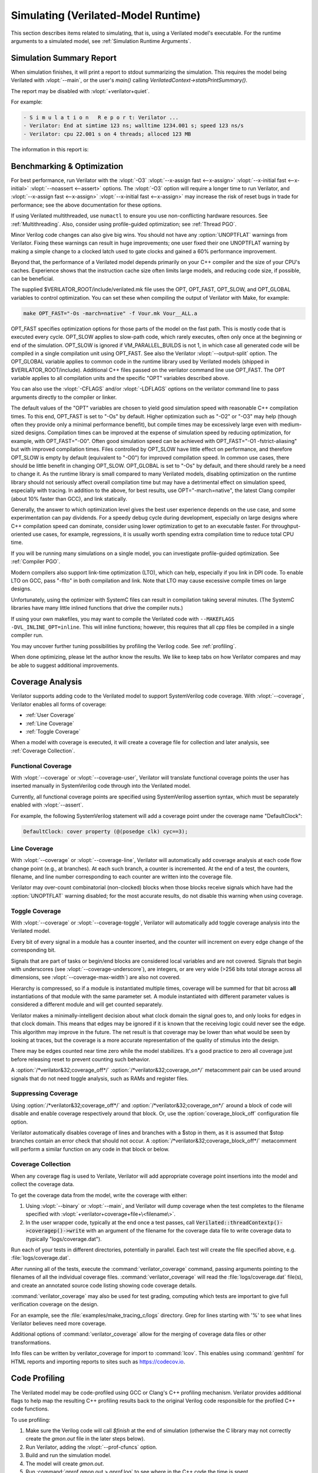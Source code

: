 .. Copyright 2003-2024 by Wilson Snyder.
.. SPDX-License-Identifier: LGPL-3.0-only OR Artistic-2.0

.. _Simulating:

************************************
Simulating (Verilated-Model Runtime)
************************************

This section describes items related to simulating, that is, using a
Verilated model's executable.  For the runtime arguments to a simulated
model, see :ref:`Simulation Runtime Arguments`.


.. _Simulation Summary Report:

Simulation Summary Report
=========================

When simulation finishes, it will print a report to stdout summarizing the
simulation. This requires the model being Verilated with :vlopt:`--main`,
or the user's `main()` calling `VerilatedContext->statsPrintSummary()`.

The report may be disabled with :vlopt:`+verilator+quiet`.

For example:

.. code-block::

   - S i m u l a t i o n   R e p o r t: Verilator ...
   - Verilator: End at simtime 123 ns; walltime 1234.001 s; speed 123 ns/s
   - Verilator: cpu 22.001 s on 4 threads; alloced 123 MB

The information in this report is:

.. describe:: "Verilator ..."

   Program version.

.. describe:: "End at simtime 123 ns"

   Verilog $time at which the model finished or stopped.

.. describe:: "walltime 1234.001 s"

   Real elapsed wall time in seconds.

.. describe:: "speed 123.1 ns/s"

   Simulated time (if non-zero) divided by wall time. e.g. `123 ns/s` means
   123 simulated nanoseconds took 1 second of wall time; for a model with
   only a 1 GHz clock that would be equivalent to 123.1 cycles per
   second. The units are automatically selected to give a number between 1
   and 1000.  The wall time includes initialization, initial and final
   process blocks, so indicates a slower speed than if the model had a
   longer runtime.

.. describe:: "cpu 22 s"

   CPU time used total across all CPU threads in seconds.

.. describe:: "4 threads"

   Number of simultaneous threads used.

.. describe:: "alloced 123 MB"

   Total memory used during simulation in megabytes.


.. _Benchmarking & Optimization:

Benchmarking & Optimization
===========================

For best performance, run Verilator with the :vlopt:`-O3`
:vlopt:`--x-assign fast <--x-assign>`
:vlopt:`--x-initial fast <--x-initial>`
:vlopt:`--noassert <--assert>` options.  The :vlopt:`-O3`
option will require a longer time to run Verilator, and
:vlopt:`--x-assign fast <--x-assign>`
:vlopt:`--x-initial fast <--x-assign>`
may increase the risk of reset bugs in trade for performance; see the above
documentation for these options.

If using Verilated multithreaded, use ``numactl`` to ensure you use
non-conflicting hardware resources. See :ref:`Multithreading`. Also,
consider using profile-guided optimization; see :ref:`Thread PGO`.

Minor Verilog code changes can also give big wins.  You should not have any
:option:`UNOPTFLAT` warnings from Verilator.  Fixing these warnings can
result in huge improvements; one user fixed their one UNOPTFLAT warning by
making a simple change to a clocked latch used to gate clocks and gained a
60% performance improvement.

Beyond that, the performance of a Verilated model depends primarily on your
C++ compiler and the size of your CPU's caches. Experience shows that the
instruction cache size often limits large models, and reducing code size,
if possible, can be beneficial.

The supplied $VERILATOR_ROOT/include/verilated.mk file uses the OPT,
OPT_FAST, OPT_SLOW, and OPT_GLOBAL variables to control optimization. You
can set these when compiling the output of Verilator with Make, for
example:

.. code-block:: bash

     make OPT_FAST="-Os -march=native" -f Vour.mk Vour__ALL.a

OPT_FAST specifies optimization options for those parts of the model
on the fast path. This is mostly code that is executed every
cycle. OPT_SLOW applies to slow-path code, which rarely executes, often
only once at the beginning or end of the simulation. OPT_SLOW is
ignored if VM_PARALLEL_BUILDS is not 1, in which case all generated code
will be compiled in a single compilation unit using OPT_FAST. See also the
Verilator :vlopt:`--output-split` option. The OPT_GLOBAL variable applies
to common code in the runtime library used by Verilated models (shipped in
$VERILATOR_ROOT/include). Additional C++ files passed on the verilator
command line use OPT_FAST. The OPT variable applies to all compilation
units and the specific "OPT" variables described above.

You can also use the :vlopt:`-CFLAGS` and/or :vlopt:`-LDFLAGS` options on
the verilator command line to pass arguments directly to the compiler or
linker.

The default values of the "OPT" variables are chosen to yield good
simulation speed with reasonable C++ compilation times. To this end,
OPT_FAST is set to "-Os" by default. Higher optimization such as "-O2" or
"-O3" may help (though often they provide only a minimal performance
benefit), but compile times may be excessively large even with medium-sized
designs. Compilation times can be improved at the expense of simulation
speed by reducing optimization, for example, with OPT_FAST="-O0". Often
good simulation speed can be achieved with OPT_FAST="-O1 -fstrict-aliasing"
but with improved compilation times.  Files controlled by OPT_SLOW have
little effect on performance, and therefore OPT_SLOW is empty by default
(equivalent to "-O0") for improved compilation speed. In common use cases,
there should be little benefit in changing OPT_SLOW.  OPT_GLOBAL is set to
"-Os" by default, and there should rarely be a need to change it. As the
runtime library is small compared to many Verilated models, disabling
optimization on the runtime library should not seriously affect overall
compilation time but may have a detrimental effect on simulation speed,
especially with tracing. In addition to the above, for best results, use
OPT="-march=native", the latest Clang compiler (about 10% faster than GCC),
and link statically.

Generally, the answer to which optimization level gives the best user
experience depends on the use case, and some experimentation can pay
dividends. For a speedy debug cycle during development, especially on large
designs where C++ compilation speed can dominate, consider using lower
optimization to get to an executable faster. For throughput-oriented use
cases, for example, regressions, it is usually worth spending extra
compilation time to reduce total CPU time.

If you will be running many simulations on a single model, you can
investigate profile-guided optimization. See :ref:`Compiler PGO`.

Modern compilers also support link-time optimization (LTO), which can help,
especially if you link in DPI code. To enable LTO on GCC, pass "-flto" in
both compilation and link. Note that LTO may cause excessive compile times
on large designs.

Unfortunately, using the optimizer with SystemC files can result in
compilation taking several minutes. (The SystemC libraries have many little
inlined functions that drive the compiler nuts.)

If using your own makefiles, you may want to compile the Verilated
code with ``--MAKEFLAGS -DVL_INLINE_OPT=inline``. This will inline
functions; however, this requires that all cpp files be compiled in a single
compiler run.

You may uncover further tuning possibilities by profiling the Verilog code.
See :ref:`profiling`.

When done optimizing, please let the author know the results.  We like to
keep tabs on how Verilator compares and may be able to suggest additional
improvements.


.. _Coverage Analysis:

Coverage Analysis
=================

Verilator supports adding code to the Verilated model to support
SystemVerilog code coverage.  With :vlopt:`--coverage`, Verilator enables
all forms of coverage:

* :ref:`User Coverage`
* :ref:`Line Coverage`
* :ref:`Toggle Coverage`

When a model with coverage is executed, it will create a coverage file for
collection and later analysis, see :ref:`Coverage Collection`.


.. _User Coverage:

Functional Coverage
-------------------

With :vlopt:`--coverage` or :vlopt:`--coverage-user`, Verilator will
translate functional coverage points the user has inserted manually in
SystemVerilog code through into the Verilated model.

Currently, all functional coverage points are specified using SystemVerilog
assertion syntax, which must be separately enabled with :vlopt:`--assert`.

For example, the following SystemVerilog statement will add a coverage
point under the coverage name "DefaultClock":

.. code-block:: sv

    DefaultClock: cover property (@(posedge clk) cyc==3);


.. _Line Coverage:

Line Coverage
-------------

With :vlopt:`--coverage` or :vlopt:`--coverage-line`, Verilator will
automatically add coverage analysis at each code flow change point (e.g.,
at branches).  At each such branch, a counter is incremented.  At the end
of a test, the counters, filename, and line number corresponding to each
counter are written into the coverage file.

Verilator may over-count combinatorial (non-clocked) blocks when those
blocks receive signals which have had the :option:`UNOPTFLAT` warning
disabled; for the most accurate results, do not disable this warning when
using coverage.


.. _Toggle Coverage:

Toggle Coverage
---------------

With :vlopt:`--coverage` or :vlopt:`--coverage-toggle`, Verilator will
automatically add toggle coverage analysis  into the Verilated model.

Every bit of every signal in a module has a counter inserted, and the
counter will increment on every edge change of the corresponding bit.

Signals that are part of tasks or begin/end blocks are considered local
variables and are not covered.  Signals that begin with underscores (see
:vlopt:`--coverage-underscore`), are integers, or are very wide (>256 bits
total storage across all dimensions, see :vlopt:`--coverage-max-width`) are
also not covered.

Hierarchy is compressed, so if a module is instantiated multiple times,
coverage will be summed for that bit across **all** instantiations of that
module with the same parameter set.  A module instantiated with different
parameter values is considered a different module and will get counted
separately.

Verilator makes a minimally-intelligent decision about what clock domain
the signal goes to, and only looks for edges in that clock domain.  This
means that edges may be ignored if it is known that the receiving logic
could never see the edge.  This algorithm may improve in the future. The
net result is that coverage may be lower than what would be seen by looking
at traces, but the coverage is a more accurate representation of the
quality of stimulus into the design.

There may be edges counted near time zero while the model stabilizes.  It's
a good practice to zero all coverage just before releasing reset to prevent
counting such behavior.

A :option:`/*verilator&32;coverage_off*/`
:option:`/*verilator&32;coverage_on*/` metacomment pair can be used around
signals that do not need toggle analysis, such as RAMs and register files.


.. _Suppressing Coverage:

Suppressing Coverage
--------------------

Using :option:`/*verilator&32;coverage_off*/` and
:option:`/*verilator&32;coverage_on*/` around a block of code will disable
and enable coverage respectively around that block. Or, use the
:option:`coverage_block_off` configuration file option.

Verilator automatically disables coverage of lines and branches with a
$stop in them, as it is assumed that $stop branches contain an error check
that should not occur.  A :option:`/*verilator&32;coverage_block_off*/`
metacomment will perform a similar function on any code in that block or
below.

.. _Coverage Collection:

Coverage Collection
-------------------

When any coverage flag is used to Verilate, Verilator will add appropriate
coverage point insertions into the model and collect the coverage data.

To get the coverage data from the model, write the coverage with either:

1. Using :vlopt:`--binary` or :vlopt:`--main`, and Verilator will dump
   coverage when the test completes to the filename specified with
   :vlopt:`+verilator+coverage+file+\<filename\>`.

2. In the user wrapper code, typically at the end once a test passes, call
   :code:`Verilated::threadContextp()->coveragep()->write` with an argument
   of the filename for the coverage data file to write coverage data to
   (typically "logs/coverage.dat").

Run each of your tests in different directories, potentially in parallel.
Each test will create the file specified above,
e.g. :file:`logs/coverage.dat`.

After running all of the tests, execute the :command:`verilator_coverage`
command, passing arguments pointing to the filenames of all the
individual coverage files.  :command:`verilator_coverage` will read the
:file:`logs/coverage.dat` file(s), and create an annotated source code
listing showing code coverage details.

:command:`verilator_coverage` may also be used for test grading, computing
which tests are important to give full verification coverage on the design.

For an example, see the :file:`examples/make_tracing_c/logs` directory.
Grep for lines starting with '%' to see what lines Verilator believes need
more coverage.

Additional options of :command:`verilator_coverage` allow for the merging
of coverage data files or other transformations.

Info files can be written by verilator_coverage for import to
:command:`lcov`.  This enables using :command:`genhtml` for HTML reports
and importing reports to sites such as `https://codecov.io
<https://codecov.io>`_.


.. _Profiling:

Code Profiling
==============

The Verilated model may be code-profiled using GCC or Clang's C++ profiling
mechanism.  Verilator provides additional flags to help map the resulting
C++ profiling results back to the original Verilog code responsible for the
profiled C++ code functions.

To use profiling:

#. Make sure the Verilog code will call `$finish` at the end of simulation
   (otherwise the C library may not correctly create the `gmon.out` file in
   the later steps below).
#. Run Verilator, adding the :vlopt:`--prof-cfuncs` option.
#. Build and run the simulation model.
#. The model will create `gmon.out`.
#. Run :command:`gprof gmon.out > gprof.log` to see where in the C++ code
   the time is spent.
#. Run :command:`verilator_profcfunc gprof.log > profcfunc.log` to take the
   gprof output and translate into output showing the Verilog line numbers
   on which most of the time is being spent.


.. _Execution Profiling:

Execution Profiling
===================

For performance optimization, it is helpful to see statistics and visualize how
execution time is distributed in a verilated model.

With the :vlopt:`--prof-exec` option, Verilator will:

* Add code to the Verilated model to record execution flow.

* Add code to save profiling data in non-human-friendly form to the file
  specified with :vlopt:`+verilator+prof+exec+file+\<filename\>`.

* In multithreaded models, add code to record each macro-task's start and
  end time across several calls to eval. (What is a macro-task?  See the
  Verilator internals document (:file:`docs/internals.rst` in the
  distribution.)

The :command:`verilator_gantt` program may then be run to transform the
saved profiling file into a visual format and produce related statistics.

.. figure:: figures/fig_gantt_min.png

   Example verilator_gantt output, as viewed with GTKWave.

   The measured_parallelism shows the number of CPUs being used at a given moment.

   The cpu_thread section shows which thread is executing on each physical CPU.

   The thread_mtask section shows which macro-task is running on a given thread.

For more information, see :command:`verilator_gantt`.


.. _Profiling ccache efficiency:

Profiling ccache efficiency
===========================

The Verilator-generated Makefile supports basic profiling of ccache
behavior during the build. This can be used to track down files that might
be unnecessarily rebuilt, though as of today, even minor code changes will
usually require rebuilding a large number of files. Improving ccache
efficiency during the edit/compile/test loop is an active development area.

To get a basic report of how well ccache is doing, add the `ccache-report`
target when invoking the generated Makefile:

.. code-block:: bash

     make -C obj_dir -f Vout.mk Vout ccache-report

This will print a report based on all executions of ccache during this
invocation of Make. The report is also written to a file, in this example
`obj_dir/Vout__cache_report.txt`.

To use the `ccache-report` target, at least one other explicit build target
must be specified, and OBJCACHE must be set to 'ccache'.

This feature is currently experimental and might change in subsequent
releases.

.. _Save/Restore:

Save/Restore
============

The intermediate state of a Verilated model may be saved so that it may
later be restored.

To enable this feature, use :vlopt:`--savable`.  There are limitations in
what language features are supported along with :vlopt:`--savable`; if you
attempt to use an unsupported feature, Verilator will throw an error.

To use save/restore, the user wrapper code must create a VerilatedSerialize
or VerilatedDeserialze object and then call the :code:`<<` or :code:`>>`
operators on the generated model and any other data the process needs to be
saved/restored.  These functions are not thread-safe and are typically
called only by a main thread.

For example:

.. code-block:: C++

     void save_model(const char* filenamep) {
         VerilatedSave os;
         os.open(filenamep);
         os << main_time;  // user code must save the timestamp
         os << *topp;
     }
     void restore_model(const char* filenamep) {
         VerilatedRestore os;
         os.open(filenamep);
         os >> main_time;
         os >> *topp;
     }


Profile-Guided Optimization
===========================

Profile-guided optimization is the technique where profiling data is
collected by running your simulation executable; then this information is
used to guide the next Verilation or compilation.

There are two forms of profile-guided optimizations.  Unfortunately, for
best results, they must each be performed from the highest level code to the
lowest, which means performing them separately and in this order:

* :ref:`Thread PGO`
* :ref:`Compiler PGO`

Other forms of PGO may be supported in the future, such as clock and reset
toggle rate PGO, branch prediction PGO, statement execution time PGO, or
others, as they prove beneficial.


.. _Thread PGO:

Thread Profile-Guided Optimization
----------------------------------

Verilator supports profile-guided optimization (Verilation) of multithreaded
models (Thread PGO) to improve performance.

When using multithreading, Verilator computes how long macro tasks take and
tries to balance those across threads.  (What is a macro-task?  See the
Verilator internals document (:file:`docs/internals.rst` in the
distribution.)  If the estimations are incorrect, the threads will not be
balanced, leading to decreased performance.  Thread PGO allows collecting
profiling data to replace the estimates and better optimize these
decisions.

To use Thread PGO, Verilate the model with the :vlopt:`--prof-pgo` option. This
will code to the verilated model to save profiling data for profile-guided
optimization.

Run the model executable. When the executable exits, it will create a
profile.vlt file.

Rerun Verilator, optionally omitting the :vlopt:`--prof-pgo` option and
adding the :file:`profile.vlt` generated earlier to the command line.

Note there is no Verilator equivalent to GCC's --fprofile-use.  Verilator's
profile data file (:file:`profile.vlt`) can be placed directly on the
verilator command line without any option prefix.

If results from multiple simulations are to be used in generating the
optimization, multiple simulation's profile.vlt may be concatenated
externally, or each file may be fed as separate command line options into
Verilator.  Verilator will sum the profile results, so a long-running test
will have more weight for optimization proportionally than a
shorter-running test.

If you provide any profile feedback data to Verilator and it cannot use
it, it will issue the :option:`PROFOUTOFDATE` warning that threads were
scheduled using estimated costs.  This usually indicates that the profile
data was generated from a different Verilog source code than Verilator is
currently running against. Therefore, repeat the data collection phase to
create new profiling data, then rerun Verilator with the same input source
files and that new profiling data.


.. _Compiler PGO:

Compiler Profile-Guided Optimization
------------------------------------

GCC and Clang support compiler profile-guided optimization (PGO). This
optimizes any C/C++ program, including Verilated code.  Using compiler PGO
typically yields improvements of 5-15% on both single-threaded and
multithreaded models.

Please see the appropriate compiler documentation to use PGO with GCC or
Clang.  The process in GCC 10 was as follows:

1. Compile the Verilated model with the compiler's "-fprofile-generate"
   flag:

   .. code-block:: bash

      verilator [whatever_flags] --make \
          -CFLAGS -fprofile-generate -LDFLAGS -fprofile-generate

   Or, if calling make yourself, add -fprofile-generate appropriately to your
   Makefile.

2. Run your simulation. This will create \*.gcda file(s) in the same
   directory as the source files.

3. Recompile the model with -fprofile-use. The compiler will read the
   \*.gcda file(s).

   For GCC:

   .. code-block:: bash

      verilator [whatever_flags] --build \
          -CFLAGS "-fprofile-use -fprofile-correction"

   For Clang:

   .. code-block:: bash

      llvm-profdata merge -output default.profdata *.profraw
      verilator [whatever_flags] --build \
          -CFLAGS "-fprofile-use -fprofile-correction"

   or, if calling make yourself, add these CFLAGS switches appropriately to
   your Makefile.

Clang and GCC also support -fauto-profile, which uses sample-based
feedback-directed optimization.  See the appropriate compiler
documentation.


.. _Runtime Debugging:

Runtime Debugging
=================

To debug a Verilated executable, Verilate with :vlopt:`--runtime-debug`.
This will instruct the compiler to insert debugger, and enable various
library assertions. These options slow down the executable, so do this
only when debugging.

If you are using your own Makefiles, adapt appropriately to pass the
options documented under :vlopt:`--runtime-debug` to the compiler and
linker.

Once you have a debugging-enabled executable, run it using the the standard
GNU debugger ``gdb`` or a similar tool, and create a backtrace; e.g.:

   .. code-block:: bash

      gdb obj_dir/Vtop
        run {Vtop_command_arguments}
        {Vtop prints output, perhaps a segmentation faults}
        bt

Rarely the bug may disappear with :vlopt:`--runtime-debug`; if so, try
instead using the sub-options that :vlopt:`--runtime-debug` documents, to
find the maximum subset that still shows the issue.  E.g. it is likely that
using `-CFLAGS -D_GLIBCXX_DEBUG` will not hide any bug, so may be used.

Using :vlopt:`--runtime-debug` or `-CFLAGS -DVL_DEBUG=1` will only print a
message if something goes wrong.  To enable debug print messages at
runtime, additionally use the :vlopt:`+verilator+debug` runtime option.

